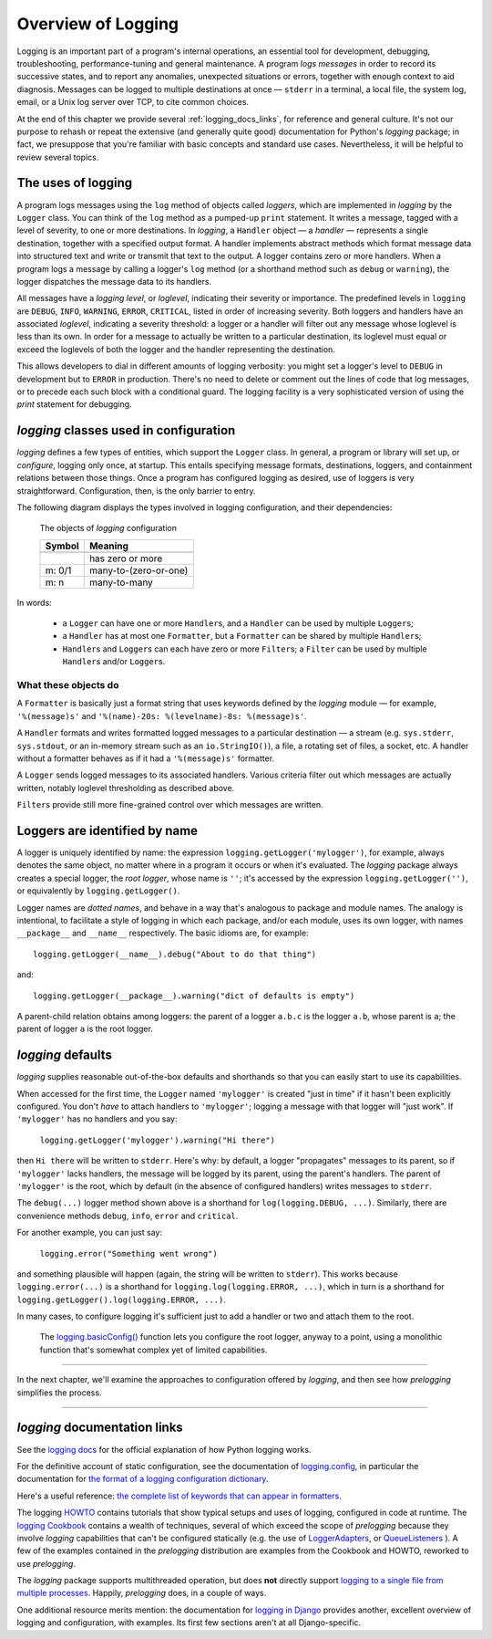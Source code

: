 .. _overview:

Overview of Logging
=============================================

Logging is an important part of a program's internal operations, an essential
tool for development, debugging, troubleshooting, performance-tuning and
general maintenance. A program *logs messages* in order to record
its successive states, and to report any anomalies, unexpected situations or
errors, together with enough context to aid diagnosis. Messages can be logged
to multiple destinations at once — ``stderr`` in a terminal, a local file,
the system log, email, or a Unix log server over TCP, to cite common choices.

At the end of this chapter we provide several :ref:`logging_docs_links`,
for reference and general culture. It's not our purpose to rehash or
repeat the extensive (and generally quite good) documentation for Python's
`logging` package; in fact, we presuppose that you're familiar with basic
concepts and standard use cases. Nevertheless, it will be helpful to review
several topics.


The uses of logging
-------------------------------------

A program logs messages using the ``log`` method of objects called *loggers*,
which are implemented in `logging` by the ``Logger`` class. You can think of
the ``log`` method as a pumped-up ``print`` statement. It writes a message,
tagged with a level of severity, to one or more destinations.
In `logging`, a ``Handler`` object — a *handler* — represents a single
destination, together with a specified output format.
A handler implements abstract methods which format message data into structured
text and write or transmit that text to the output.
A logger contains zero or more handlers.
When a program logs a message by calling a logger's ``log`` method (or a
shorthand method such as ``debug`` or ``warning``), the logger dispatches the
message data to its handlers.

All messages have a `logging level`, or `loglevel`, indicating their severity
or importance. The predefined levels in ``logging`` are ``DEBUG``, ``INFO``,
``WARNING``, ``ERROR``, ``CRITICAL``, listed in order of increasing severity.
Both loggers and handlers have an associated *loglevel*, indicating a
severity threshold: a logger or a handler will filter out any message whose
loglevel is less than its own. In order for a message to actually be written
to a particular destination, its loglevel must equal or exceed the loglevels
of both the logger and the handler representing the destination.

This allows developers to dial in different amounts of logging verbosity:
you might set a logger's level to ``DEBUG`` in development but to
``ERROR`` in production. There's no need to delete or comment out
the lines of code that log messages, or to precede each such block with a
conditional guard. The logging facility is a very sophisticated version of using
the `print` statement for debugging.


`logging` classes used in configuration
-----------------------------------------------

`logging` defines a few types of entities, which support the ``Logger``
class. In general, a program or library will set up, or *configure*, logging
only once, at startup. This entails specifying message formats, destinations,
loggers, and containment relations between those things. Once a program has
configured logging as desired, use of loggers is very straightforward.
Configuration, then, is the only barrier to entry.

The following diagram displays the types involved in logging configuration,
and their dependencies:

.. index:: diagram: The objects of `logging` configuration

.. _logging-config-classes:

.. figure:: logging_classes_v2.png

    The objects of `logging` configuration

    +-----------------------+-----------------------+
    | Symbol                | Meaning               |
    +=======================+=======================+
    +-----------------------+-----------------------+
    | .. image:: arrowO.png | has zero or more      |
    +-----------------------+-----------------------+
    | m: 0/1                | many-to-(zero-or-one) |
    +-----------------------+-----------------------+
    | m: n                  | many-to-many          |
    +-----------------------+-----------------------+


In words:

    * a ``Logger`` can have one or more ``Handler``\s, and a ``Handler``
      can be used by multiple ``Logger``\s;
    * a ``Handler`` has at most one ``Formatter``, but a ``Formatter``
      can be shared by multiple ``Handler``\s;
    * ``Handler``\s and ``Logger``\s can each have zero or more ``Filter``\s;
      a ``Filter`` can be used by multiple ``Handler``\s and/or ``Logger``\s.


What these objects do
++++++++++++++++++++++++++++++++++++++++++++++++++++++++++++++++++

A ``Formatter`` is basically just a format string that uses keywords
defined by the `logging` module — for example, ``'%(message)s'`` and
``'%(name)-20s: %(levelname)-8s: %(message)s'``.

A ``Handler`` formats and writes formatted logged messages to a particular
destination — a stream (e.g. ``sys.stderr``, ``sys.stdout``, or an in-memory
stream such as an ``io.StringIO()``), a file, a rotating set of files, a socket,
etc. A handler without a formatter behaves as if it had a ``'%(message)s'``
formatter.

A ``Logger`` sends logged messages to its associated handlers. Various
criteria filter out which messages are actually written, notably loglevel
thresholding as described above.

``Filter``\s provide still more fine-grained control over which messages are
written.

Loggers are identified by name
-------------------------------------------

A logger is uniquely identified by name: the expression
``logging.getLogger('mylogger')``, for example, always denotes the same object,
no matter where in a program it occurs or when it's evaluated.
The `logging` package always creates a special logger, the *root logger*, whose
name is ``''``; it's accessed by the expression ``logging.getLogger('')``,
or equivalently by ``logging.getLogger()``.

Logger names are *dotted names*, and behave in a way that's analogous to package
and module names. The analogy is intentional, to facilitate a style of logging
in which each package, and/or each module, uses its own logger, with names
``__package__`` and ``__name__`` respectively. The basic idioms are, for example::

    logging.getLogger(__name__).debug("About to do that thing")

and::

    logging.getLogger(__package__).warning("dict of defaults is empty")

A parent-child relation obtains among loggers: the parent of a logger ``a.b.c``
is the logger ``a.b``, whose parent is ``a``; the parent of logger ``a`` is the
root logger.

`logging` defaults
---------------------
`logging` supplies reasonable out-of-the-box defaults and shorthands so that you
can easily start to use its capabilities.

When accessed for the first time, the ``Logger`` named ``'mylogger'`` is created
"just in time" if it hasn't been explicitly configured. You don't *have* to
attach handlers to ``'mylogger'``; logging a message with that logger will "just
work". If ``'mylogger'`` has no handlers and you say:

    ``logging.getLogger('mylogger').warning("Hi there")``

then ``Hi there`` will be written to ``stderr``. Here's why: by default, a
logger "propagates" messages to its parent, so if ``'mylogger'`` lacks
handlers, the message will be logged by its parent, using the parent's handlers.
The parent of ``'mylogger'`` is the root, which by default (in the absence of
configured handlers) writes messages to ``stderr``.

The ``debug(...)`` logger method shown above is a shorthand for
``log(logging.DEBUG, ...)``. Similarly, there are convenience methods ``debug``,
``info``, ``error`` and ``critical``.

For another example, you can just say:

    ``logging.error("Something went wrong")``

and something plausible will happen (again, the string will be written to
``stderr``). This works because ``logging.error(...)`` is a shorthand for
``logging.log(logging.ERROR, ...)``, which in turn is a shorthand for
``logging.getLogger().log(logging.ERROR, ...)``.

In many cases, to configure logging it's sufficient just to add a handler or
two and attach them to the root.

    The `logging.basicConfig() <https://docs.python.org/3/library/logging.html#logging.basicConfig>`_
    function lets you configure the root logger, anyway to a point, using
    a monolithic function that's somewhat complex yet of limited capabilities.

--------------------------------------------------------

In the next chapter, we'll examine the approaches to configuration offered by
`logging`, and then see how `prelogging` simplifies the process.

--------------------------------------------------------

.. _logging_docs_links:

`logging` documentation links
----------------------------------------------------

See the `logging docs <https://docs.python.org/3/library/logging.html?highlight=logging>`_
for the official explanation of how Python logging works.

For the definitive account of static configuration, see the documentation of
`logging.config <https://docs.python.org/3/library/logging.config.html?highlight=logging>`_,
in particular the documentation for
`the format of a logging configuration dictionary <https://docs.python.org/3/library/logging.config.html#logging-config-dictschema>`_.

Here's a useful reference:
`the complete list of keywords that can appear in formatters <https://docs.python.org/3/library/logging.html?highlight=logging#logrecord-attributes>`_.

The logging `HOWTO <https://docs.python.org/3/howto/logging.html>`_
contains tutorials that show typical setups and uses of logging, configured in
code at runtime.
The `logging Cookbook <https://docs.python.org/3/howto/logging-cookbook.html#logging-cookbook>`_
contains a wealth of techniques, several of which exceed the scope of `prelogging` because
they involve `logging` capabilities that can't be configured statically (e.g.
the use of
`LoggerAdapters <https://docs.python.org/3/library/logging.html#loggeradapter-objects>`_,
or
`QueueListeners <https://docs.python.org/3/library/logging.handlers.html?#queuelistener>`_
). A few of the examples contained in the `prelogging` distribution are examples from
the Cookbook and HOWTO, reworked to use `prelogging`.

The `logging` package supports multithreaded operation, but does **not** directly support
`logging to a single file from multiple processes <https://docs.python.org/3/howto/logging-cookbook.html#logging-to-a-single-file-from-multiple-processes>`_.
Happily, `prelogging` does, in a couple of ways.

One additional resource merits mention: the documentation for
`logging in Django <https://docs.djangoproject.com/en/1.9/topics/logging/>`_
provides another, excellent overview of logging and configuration, with
examples. Its first few sections aren't at all Django-specific.
